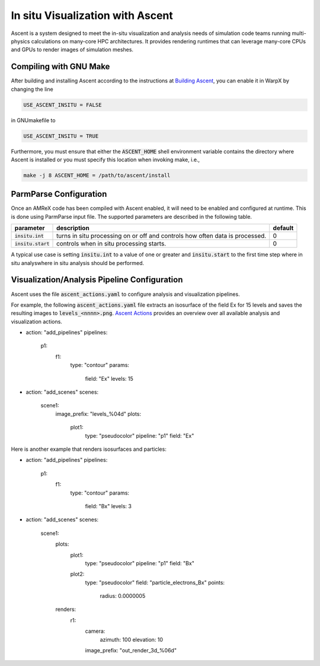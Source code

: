In situ Visualization with Ascent
=================================
Ascent is a system designed to meet the in-situ visualization and analysis
needs of simulation code teams running multi-physics calculations on many-core
HPC architectures. It provides rendering runtimes that can leverage many-core
CPUs and GPUs to render images of simulation meshes.

Compiling with GNU Make
-----------------------
After building and installing Ascent according to the instructions at
`Building Ascent <https://ascent.readthedocs.io/en/latest/BuildingAscent.html>`_,
you can enable it in WarpX by changing the line

.. code-block:: bash

   USE_ASCENT_INSITU = FALSE

in GNUmakefile to

.. code-block:: bash

   USE_ASCENT_INSITU = TRUE

Furthermore, you must ensure that either the :code:`ASCENT_HOME` shell
environment variable contains the directory where Ascent is installed
or you must specify this location when invoking make, i.e.,

.. code-block:: bash

   make -j 8 ASCENT_HOME = /path/to/ascent/install

ParmParse Configuration
-----------------------
Once an AMReX code has been compiled with Ascent enabled, it will need
to be enabled and configured at runtime. This is done using ParmParse input file.
The supported parameters are described in the following table.

+-------------------------+------------------------------------------------------+---------+
| parameter               | description                                          | default |
+=========================+======================================================+=========+
| :code:`insitu.int`      | turns in situ processing on or off and controls how  |    0    |
|                         | often data is processed.                             |         |
+-------------------------+------------------------------------------------------+---------+
| :code:`insitu.start`    | controls when in situ processing starts.             |    0    |
+-------------------------+------------------------------------------------------+---------+

A typical use case is setting :code:`insitu.int` to a value of one or greater and
:code:`insitu.start` to the first time step where in situ analyswhere in situ analysis should be
performed.

Visualization/Analysis Pipeline Configuration
---------------------------------------------
Ascent uses the file :code:`ascent_actions.yaml` to configure analysis and
visualization pipelines.

For example, the following :code:`ascent_actions.yaml`
file extracts an isosurface of the field Ex for 15 levels and saves the
resulting images to :code:`levels_<nnnn>.png`. `Ascent Actions
<https://ascent.readthedocs.io/en/latest/Actions/index.html>`_ provides an
overview over all available analysis and visualization actions.

.. code-block:: json
-
  action: "add_pipelines"
  pipelines:
    p1:
      f1:
        type: "contour"
        params:
           field: "Ex"
           levels: 15
-
  action: "add_scenes"
  scenes:
    scene1:
      image_prefix: "levels_%04d"
      plots:
        plot1:
          type: "pseudocolor"
          pipeline: "p1"
          field: "Ex"

Here is another example that renders isosurfaces and particles:

.. code-block:: json
-
  action: "add_pipelines"
  pipelines:
    p1:
      f1:
        type: "contour"
        params:
           field: "Bx"
           levels: 3
-
  action: "add_scenes"
  scenes:
    scene1:
      plots:
        plot1:
          type: "pseudocolor"
          pipeline: "p1"
          field: "Bx"
        plot2:
          type: "pseudocolor"
          field: "particle_electrons_Bx"
          points:
            radius: 0.0000005
      renders:
        r1:
          camera:
            azimuth: 100
            elevation: 10
          image_prefix: "out_render_3d_%06d"
